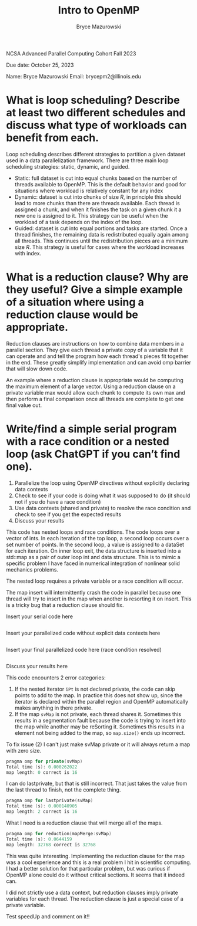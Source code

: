 ﻿#+TITLE: Intro to OpenMP
#+AUTHOR: Bryce Mazurowski
#+EMAIL: brycepm2@gmail.com

NCSA Advanced Parallel Computing Cohort
Fall 2023

Due date: October 25, 2023


Name: Bryce Mazurowski
Email: brycepm2@illinois.edu




* What is loop scheduling? Describe at least two different schedules and discuss what type of workloads can benefit from each.
Loop scheduling describes different strategies to partition a given
dataset used in a data parallelization framework. There are three main
loop scheduling strategies: static, dynamic, and guided.
- Static: full dataset is cut into equal chunks based on the number of
  threads available to OpenMP. This is the default behavior and good
  for situations where workload is relatively constant for any index
- Dynamic: dataset is cut into chunks of size $R$, in principle this
  should lead to more chunks than there are threads available. Each
  thread is assigned a chunk, and when it finishes the task on a given
  chunk it a new one is assigned to it. This strategy can be useful
  when the workload of a task depends on the index of the loop.
- Guided: dataset is cut into equal portions and tasks are
  started. Once a thread finishes, the remaining data is redistributed
  equally again among all threads. This continues until the
  redistribution pieces are a minimum size $R$. This strategy is
  useful for cases where the workload increases with index.

* What is a reduction clause? Why are they useful? Give a simple example of a situation where using a reduction clause would be appropriate.
Reduction clauses are instructions on how to combine data
members in a parallel section. They give each thread a private copy of
a variable that it can operate and and tell the program how each
thread's pieces fit together in the end. These greatly simplify
implementation and can avoid omp barrier that will slow down code.

An example where a reduction clause is appropriate would be computing
the maximum element of a large vector. Using a reduction clause on a
private variable max would allow each chunk to compute its own max and
then perform a final comparison once all threads are complete to get
one final value out.

* Write/find a simple serial program with a race condition or a nested loop (ask ChatGPT if you can’t find one).
   1. Parallelize the loop using OpenMP directives without explicitly declaring data contexts
   2. Check to see if your code is doing what it was supposed to do (it should not if you do have a race condition)
   3. Use data contexts (shared and private) to resolve the race condition and check to see if you get the expected results
   4. Discuss your results  

This code has nested loops and race conditions. The code loops over a
vector of ints. In each iteration of the top loop, a second loop
occurs over a set number of points. In the second loop, a value
is assigned to a dataSet for each iteration. On inner loop exit, the data
structure is inserted into a std::map as a pair of outer loop int and
data structure. This is to mimic a specific problem I have faced in
numerical integration of nonlinear solid mechanics problems.

The nested loop requires a private variable or a race condition will
occur.

The map insert will intermittently crash the code in parallel because
one thread will try to insert in the map when another is resorting it
on insert. This is a tricky bug that a reduction clause should fix.

Insert your serial code here
#+begin_src cpp 

#+end_src

Insert your parallelized code without explicit data contexts here
#+begin_src cpp 

#+end_src

Insert your final parallelized code here (race condition resolved)
#+begin_src cpp 

#+end_src

Discuss your results here

This code encounters 2 error categories:
1) If the nested iterator ~iPt~ is not declared private, the code can
   skip points to add to the map. In practice this does not show
   up, since the iterator is declared within the parallel region and
   OpenMP automatically makes anything in there private.
2) If the map ~svMap~ is not private, each thread shares it. Sometimes
   this results in a segmentation fault because the code is trying to
   insert into the map while another may be reSorting it. Sometimes
   this results in a element not being added to the map, so ~map.size()~
   ends up incorrect.

To fix issue (2) I can't just make svMap private or it will always
return a map with zero size.
#+begin_src cpp 
pragma omp for private(svMap)
Total time (s): 0.000262022
map length: 0 correct is 16
#+end_src
I can do lastprivate, but that is still incorrect. That just takes the
value from the last thread to finish, not the complete thing.
#+begin_src cpp 
pragma omp for lastprivate(svMap)
Total time (s): 0.000140905
map length: 2 correct is 16
#+end_src
What I need is a reduction clause that will merge all of the maps.
#+begin_src cpp 
pragma omp for reduction(mapMerge:svMap)
Total time (s): 0.0644159
map length: 32768 correct is 32768
#+end_src

This was quite interesting. Implementing the reduction clause for the
map was a cool experience and this is a real problem I hit in
scientific computing. I had a better solution for that particular
problem, but was curious if OpenMP alone could do it without critical
sections. It seems that it indeed can.

I did not strictly use a data context, but reduction clauses imply
private variables for each thread. The reduction clause is just a
special case of a private variable.

Test speedUp and comment on it!!
